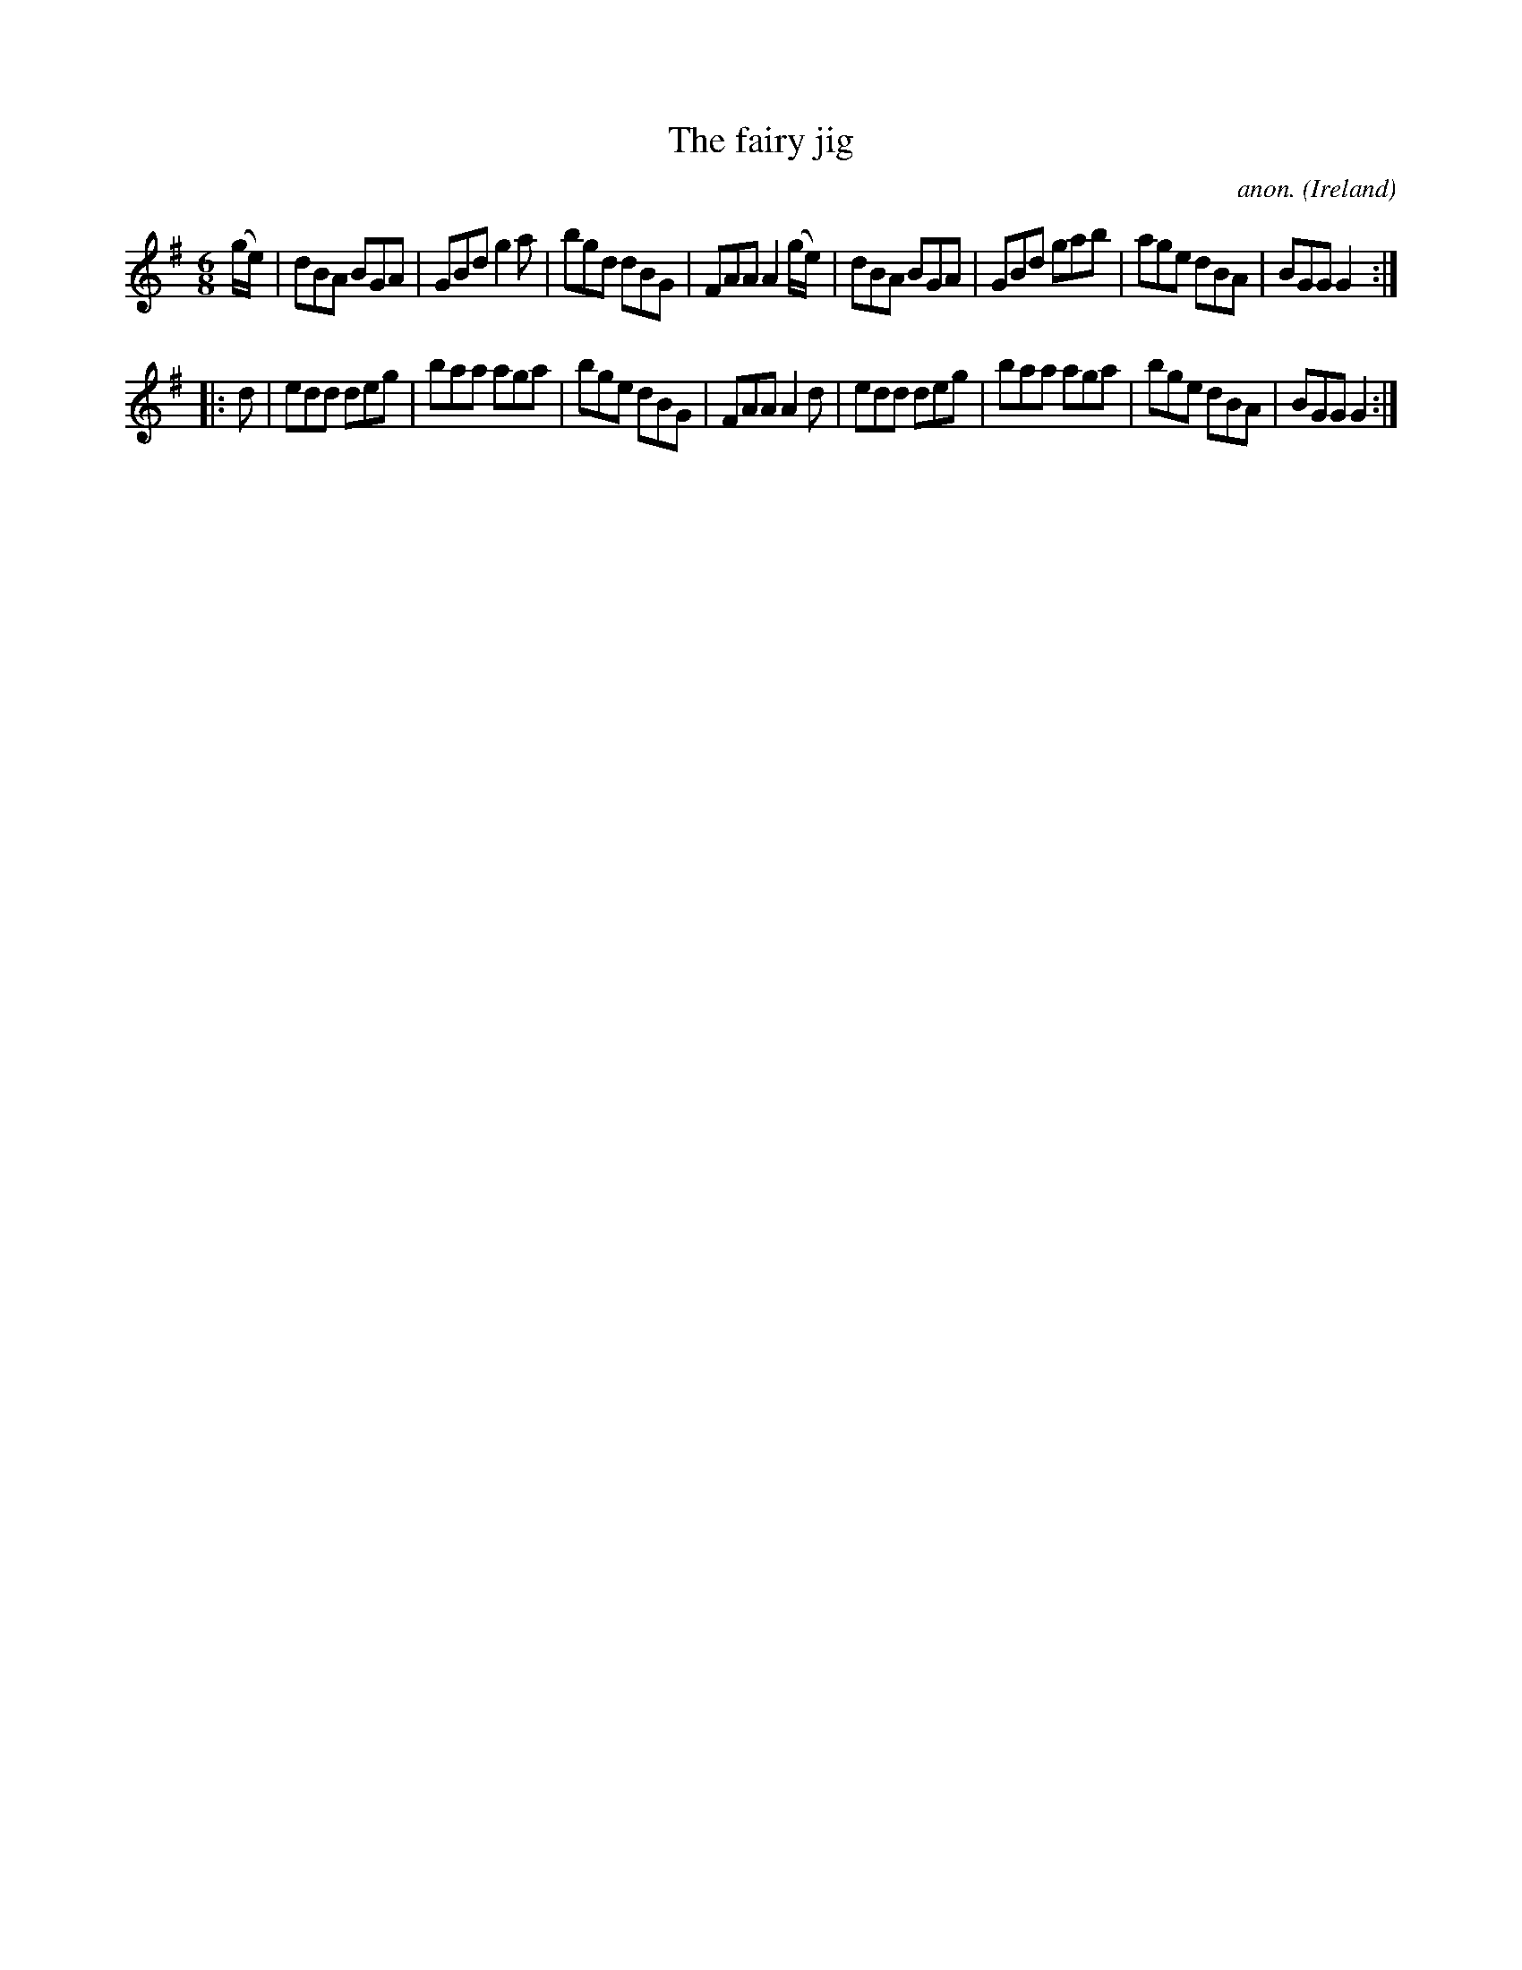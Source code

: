 X:319
T:The fairy jig
C:anon.
O:Ireland
B:Francis O'Neill: "The Dance Music of Ireland" (1907) no. 319
R:Double jig
Z:Transcribed by Frank Nordberg - http://www.musicaviva.com
F:http://www.musicaviva.com/abc/tunes/ireland/oneill-1001/0319/oneill-1001-0319-1.abc
M:6/8
L:1/8
K:G
(g/e/)|dBA BGA|GBd g2a|bgd dBG|FAA A2 (g/e/)|dBA BGA|GBd gab|age dBA|BGG G2:|
|:d|edd deg|baa aga|bge dBG|FAA A2d|edd deg|baa aga|bge dBA|BGG G2:|
W:
W:
%
%
